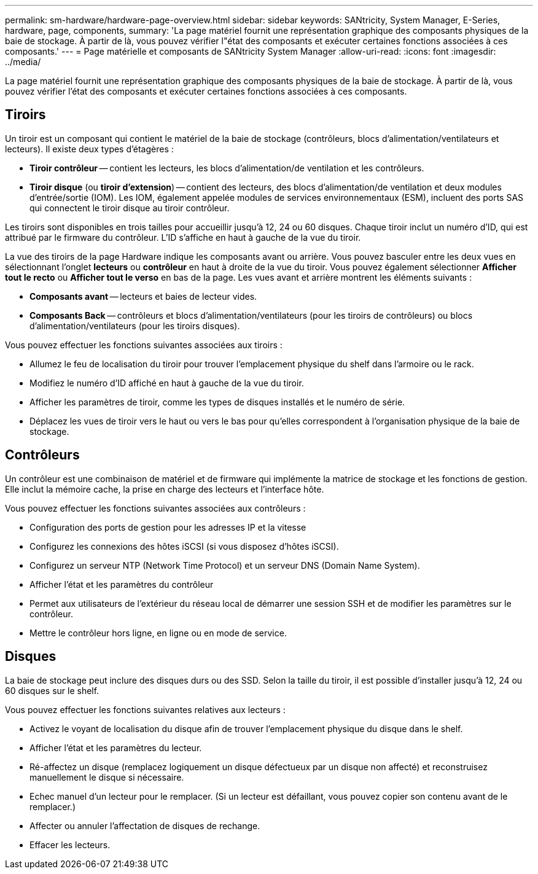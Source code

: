 ---
permalink: sm-hardware/hardware-page-overview.html 
sidebar: sidebar 
keywords: SANtricity, System Manager, E-Series, hardware, page, components, 
summary: 'La page matériel fournit une représentation graphique des composants physiques de la baie de stockage. À partir de là, vous pouvez vérifier l"état des composants et exécuter certaines fonctions associées à ces composants.' 
---
= Page matérielle et composants de SANtricity System Manager
:allow-uri-read: 
:icons: font
:imagesdir: ../media/


[role="lead"]
La page matériel fournit une représentation graphique des composants physiques de la baie de stockage. À partir de là, vous pouvez vérifier l'état des composants et exécuter certaines fonctions associées à ces composants.



== Tiroirs

Un tiroir est un composant qui contient le matériel de la baie de stockage (contrôleurs, blocs d'alimentation/ventilateurs et lecteurs). Il existe deux types d'étagères :

* *Tiroir contrôleur* -- contient les lecteurs, les blocs d'alimentation/de ventilation et les contrôleurs.
* *Tiroir disque* (ou *tiroir d'extension*) -- contient des lecteurs, des blocs d'alimentation/de ventilation et deux modules d'entrée/sortie (IOM). Les IOM, également appelée modules de services environnementaux (ESM), incluent des ports SAS qui connectent le tiroir disque au tiroir contrôleur.


Les tiroirs sont disponibles en trois tailles pour accueillir jusqu'à 12, 24 ou 60 disques. Chaque tiroir inclut un numéro d'ID, qui est attribué par le firmware du contrôleur. L'ID s'affiche en haut à gauche de la vue du tiroir.

La vue des tiroirs de la page Hardware indique les composants avant ou arrière. Vous pouvez basculer entre les deux vues en sélectionnant l'onglet *lecteurs* ou *contrôleur* en haut à droite de la vue du tiroir. Vous pouvez également sélectionner *Afficher tout le recto* ou *Afficher tout le verso* en bas de la page. Les vues avant et arrière montrent les éléments suivants :

* *Composants avant* -- lecteurs et baies de lecteur vides.
* *Composants Back* -- contrôleurs et blocs d'alimentation/ventilateurs (pour les tiroirs de contrôleurs) ou blocs d'alimentation/ventilateurs (pour les tiroirs disques).


Vous pouvez effectuer les fonctions suivantes associées aux tiroirs :

* Allumez le feu de localisation du tiroir pour trouver l'emplacement physique du shelf dans l'armoire ou le rack.
* Modifiez le numéro d'ID affiché en haut à gauche de la vue du tiroir.
* Afficher les paramètres de tiroir, comme les types de disques installés et le numéro de série.
* Déplacez les vues de tiroir vers le haut ou vers le bas pour qu'elles correspondent à l'organisation physique de la baie de stockage.




== Contrôleurs

Un contrôleur est une combinaison de matériel et de firmware qui implémente la matrice de stockage et les fonctions de gestion. Elle inclut la mémoire cache, la prise en charge des lecteurs et l'interface hôte.

Vous pouvez effectuer les fonctions suivantes associées aux contrôleurs :

* Configuration des ports de gestion pour les adresses IP et la vitesse
* Configurez les connexions des hôtes iSCSI (si vous disposez d'hôtes iSCSI).
* Configurez un serveur NTP (Network Time Protocol) et un serveur DNS (Domain Name System).
* Afficher l'état et les paramètres du contrôleur
* Permet aux utilisateurs de l'extérieur du réseau local de démarrer une session SSH et de modifier les paramètres sur le contrôleur.
* Mettre le contrôleur hors ligne, en ligne ou en mode de service.




== Disques

La baie de stockage peut inclure des disques durs ou des SSD. Selon la taille du tiroir, il est possible d'installer jusqu'à 12, 24 ou 60 disques sur le shelf.

Vous pouvez effectuer les fonctions suivantes relatives aux lecteurs :

* Activez le voyant de localisation du disque afin de trouver l'emplacement physique du disque dans le shelf.
* Afficher l'état et les paramètres du lecteur.
* Ré-affectez un disque (remplacez logiquement un disque défectueux par un disque non affecté) et reconstruisez manuellement le disque si nécessaire.
* Echec manuel d'un lecteur pour le remplacer. (Si un lecteur est défaillant, vous pouvez copier son contenu avant de le remplacer.)
* Affecter ou annuler l'affectation de disques de rechange.
* Effacer les lecteurs.

